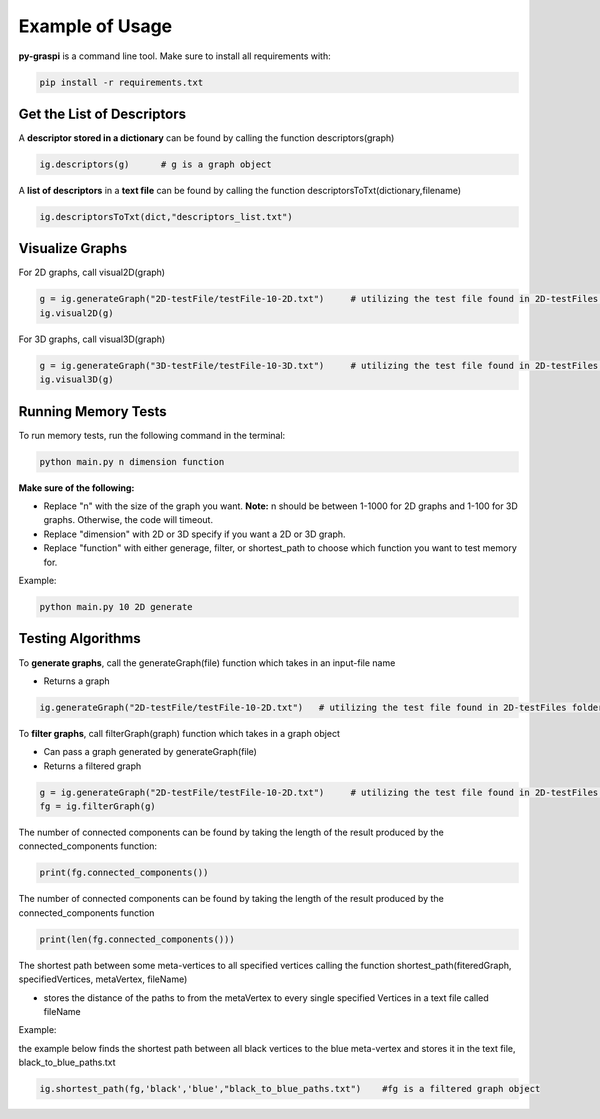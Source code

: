 .. _pyGraspiExamples:

==============================================
Example of Usage
==============================================

**py-graspi** is a command line tool. Make sure to install all requirements with:

.. code-block:: bash

    pip install -r requirements.txt

Get the List of Descriptors
===========================

A **descriptor stored in a dictionary** can be found by calling the function descriptors(graph)

.. code-block:: bash

    ig.descriptors(g)      # g is a graph object

A **list of descriptors** in a **text file** can be found by calling the function descriptorsToTxt(dictionary,filename)

.. code-block:: bash

    ig.descriptorsToTxt(dict,"descriptors_list.txt")

Visualize Graphs
================

For 2D graphs, call visual2D(graph)

.. code-block:: bash

    g = ig.generateGraph("2D-testFile/testFile-10-2D.txt")     # utilizing the test file found in 2D-testFiles folder as an example
    ig.visual2D(g)

For 3D graphs, call visual3D(graph)

.. code-block:: bash

    g = ig.generateGraph("3D-testFile/testFile-10-3D.txt")     # utilizing the test file found in 2D-testFiles folder as an example
    ig.visual3D(g)

Running Memory Tests
====================

To run memory tests, run the following command in the terminal:

.. code-block:: bash

    python main.py n dimension function

**Make sure of the following:**

* Replace "n" with the size of the graph you want. **Note:** n should be between 1-1000 for 2D graphs and 1-100 for 3D graphs. Otherwise, the code will timeout.
* Replace "dimension" with 2D or 3D specify if you want a 2D or 3D graph.
* Replace "function" with either generage, filter, or shortest_path to choose which function you want to test memory for.

Example:

.. code-block:: bash

    python main.py 10 2D generate

Testing Algorithms
==================

To **generate graphs**, call the generateGraph(file) function which takes in an input-file name

- Returns a graph

.. code-block:: bash

    ig.generateGraph("2D-testFile/testFile-10-2D.txt")   # utilizing the test file found in 2D-testFiles folder as an example

To **filter graphs**, call filterGraph(graph) function which takes in a graph object

- Can pass a graph generated by generateGraph(file)
- Returns a filtered graph

.. code-block:: bash

    g = ig.generateGraph("2D-testFile/testFile-10-2D.txt")     # utilizing the test file found in 2D-testFiles folder as an example
    fg = ig.filterGraph(g)

The number of connected components can be found by taking the length of the result produced by the connected_components function:

.. code-block:: bash

    print(fg.connected_components())

The number of connected components can be found by taking the length of the result produced by the connected_components function

.. code-block:: bash

    print(len(fg.connected_components()))

The shortest path between some meta-vertices to all specified vertices calling the function shortest_path(fiteredGraph, specifiedVertices, metaVertex, fileName)

- stores the distance of the paths to from the metaVertex to every single specified Vertices in a text file called fileName

Example:

the example below finds the shortest path between all black vertices to the blue meta-vertex and stores it in the text file, black_to_blue_paths.txt

.. code-block:: bash

    ig.shortest_path(fg,'black','blue',"black_to_blue_paths.txt")    #fg is a filtered graph object
